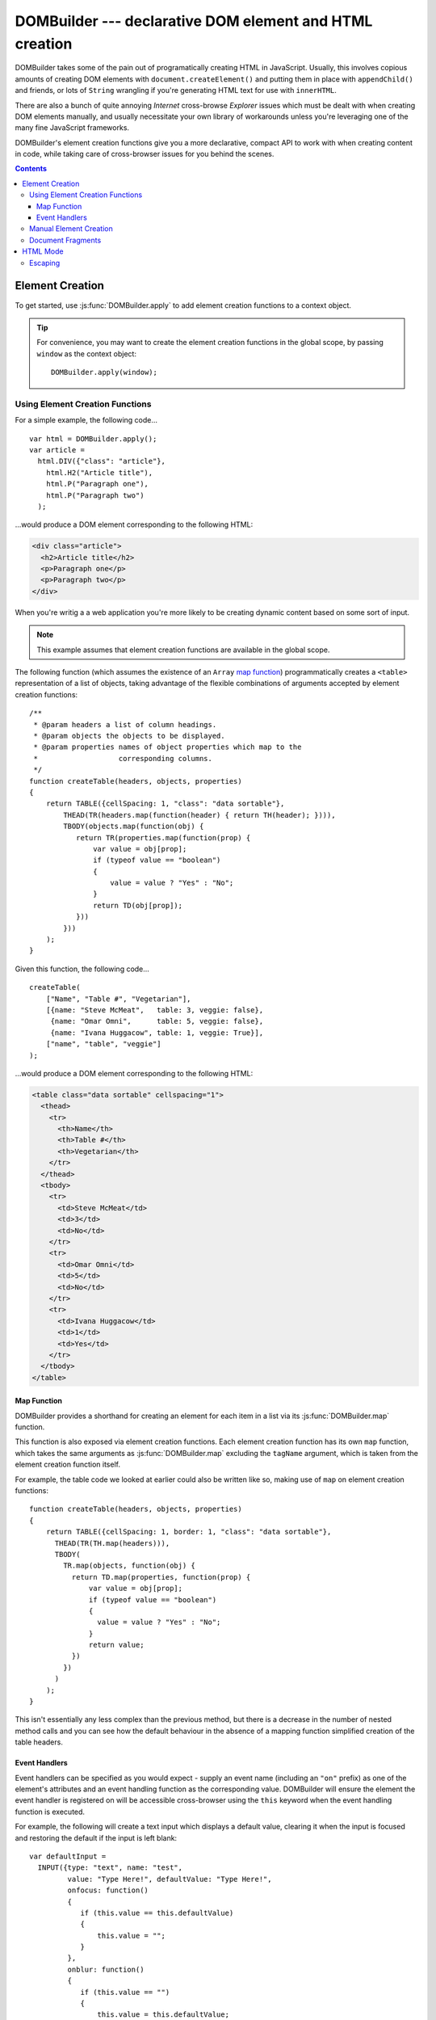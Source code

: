 .. DOMBuilder documentation master file, created by
   sphinx-quickstart on Thu Jan 20 23:05:55 2011.
   You can adapt this file completely to your liking, but it should at least
   contain the root `toctree` directive.

DOMBuilder --- declarative DOM element and HTML creation
========================================================

DOMBuilder takes some of the pain out of programatically creating HTML in
JavaScript. Usually, this involves copious amounts of creating DOM
elements with ``document.createElement()`` and putting them in place with
``appendChild()`` and friends, or lots of ``String`` wrangling if you're
generating HTML text for use with ``innerHTML``.

There are also a bunch of quite annoying *Internet* cross-browse
*Explorer* issues which must be dealt with when creating DOM elements
manually, and usually necessitate your own library of workarounds unless
you're leveraging one of the many fine JavaScript frameworks.

DOMBuilder's element creation functions give you a more declarative,
compact API to work with when creating content in code, while taking care
of cross-browser issues for you behind the scenes.

.. contents::

Element Creation
----------------

To get started, use :js:func:`DOMBuilder.apply` to add element creation
functions to a context object.

.. js:function:: DOMBuilder.apply([context])

   :param Object context:
       an object to have element creation functions added to it.
       If not provided, a new Object will be created and used.
   :returns: The context Object which was passed in or created.

   Creates functions in a context object with names corresponding to valid
   HTML elements. When called, these functions will create the appropriate
   elements, giving them any attributes which are specified and creating and
   appending any children which are specified.

   Element creation functions accept the following variations of
   arguments:

   +---------------------------------------------------------------------------------+
   | Element Creation Function Arguments                                             |
   +=================================+===============================================+
   | ``(attributes, child1, ...)``   | an attributes object followed by an arbitrary |
   |                                 | number of children.                           |
   +---------------------------------+-----------------------------------------------+
   | ``(attributes, [child1, ...])`` | an attributes object and an ``Array`` of      |
   |                                 | children.                                     |
   +---------------------------------+-----------------------------------------------+
   | ``(child1, ...)``               | an arbitrary number of children.              |
   +---------------------------------+-----------------------------------------------+
   + ``([child1, ...])``             | an ``Array`` of children.                     |
   +---------------------------------+-----------------------------------------------+

   See :js:func:`DOMBuilder.createElement` for more detail on how these
   arguments are used.

.. tip::
   For convenience, you may want to create the element creation functions
   in the global scope, by passing ``window`` as the context object::

      DOMBuilder.apply(window);

Using Element Creation Functions
~~~~~~~~~~~~~~~~~~~~~~~~~~~~~~~~

For a simple example, the following code...

::

   var html = DOMBuilder.apply();
   var article =
     html.DIV({"class": "article"},
       html.H2("Article title"),
       html.P("Paragraph one"),
       html.P("Paragraph two")
     );

...would produce a DOM element corresponding to the following HTML:

.. code-block:: html

   <div class="article">
     <h2>Article title</h2>
     <p>Paragraph one</p>
     <p>Paragraph two</p>
   </div>

When you're writig a a web application you're more likely to be creating
dynamic content based on some sort of input.

.. note::
   This example assumes that element creation functions are available in
   the global scope.

The following function (which assumes the existence of an ``Array``
`map function`_) programmatically creates a ``<table>`` representation of
a list of objects, taking advantage of the flexible combinations of
arguments accepted by element creation functions::

   /**
    * @param headers a list of column headings.
    * @param objects the objects to be displayed.
    * @param properties names of object properties which map to the
    *                   corresponding columns.
    */
   function createTable(headers, objects, properties)
   {
       return TABLE({cellSpacing: 1, "class": "data sortable"},
           THEAD(TR(headers.map(function(header) { return TH(header); }))),
           TBODY(objects.map(function(obj) {
              return TR(properties.map(function(prop) {
                  var value = obj[prop];
                  if (typeof value == "boolean")
                  {
                      value = value ? "Yes" : "No";
                  }
                  return TD(obj[prop]);
              }))
           }))
       );
   }

Given this function, the following code...

::

   createTable(
       ["Name", "Table #", "Vegetarian"],
       [{name: "Steve McMeat",   table: 3, veggie: false},
        {name: "Omar Omni",      table: 5, veggie: false},
        {name: "Ivana Huggacow", table: 1, veggie: True}],
       ["name", "table", "veggie"]
   );

...would produce a DOM element corresponding to the following HTML:

.. code-block:: html

   <table class="data sortable" cellspacing="1">
     <thead>
       <tr>
         <th>Name</th>
         <th>Table #</th>
         <th>Vegetarian</th>
       </tr>
     </thead>
     <tbody>
       <tr>
         <td>Steve McMeat</td>
         <td>3</td>
         <td>No</td>
       </tr>
       <tr>
         <td>Omar Omni</td>
         <td>5</td>
         <td>No</td>
       </tr>
       <tr>
         <td>Ivana Huggacow</td>
         <td>1</td>
         <td>Yes</td>
       </tr>
     </tbody>
   </table>

.. _`map function`: https://developer.mozilla.org/en/JavaScript/Reference/Global_Objects/Array/map

Map Function
############

.. versionadded:: 1.3

DOMBuilder provides a shorthand for creating an element for each item in a
list via its :js:func:`DOMBuilder.map` function.

.. js:function:: DOMBuilder.map(tagName[, defaultAttributes], items[, mappingFunction])

   Creates an element for (potentially) every item in a list.

   :param String tagName:
      the name of the element to create for each item in the list.
   :param Object attributes: default attributes for the element.
   :param Array items:
      the list of items to use as the basis for creating elements.
   :param Function mappingFunction:
      a function to be called with each item in the list, to provide
      contents for the element which will be created for that item.

   If provided, the mapping function will be called with the following
   arguments::

      mappingFunction(item, attributes, itemIndex)

   Contents created by the function can consist of a single value (in DOM
   mode: an ``Element``, ``DocumentFragment``, ``String`` or ``Number``)
   or a mixed ``Array`` of these types.

   Attributes for the created element can be altered per-item by
   modifying the ``attributes`` argument, which will initially contain
   the contents of ``defaultAttributes``, if it was provided.

   The mapping function can prevent an element from being created for a
   given item altogether by returning ``null``.

   If a mapping function is not provided, a new element will be created
   for each item in the list and the item itself will be used as the
   contents.

This function is also exposed via element creation functions. Each
element creation function has its own ``map`` function, which takes the
same arguments as :js:func:`DOMBuilder.map` excluding the ``tagName``
argument, which is taken from the element creation function itself.

For example, the table code we looked at earlier could also be written
like so, making use of ``map`` on element creation functions::

   function createTable(headers, objects, properties)
   {
       return TABLE({cellSpacing: 1, border: 1, "class": "data sortable"},
         THEAD(TR(TH.map(headers))),
         TBODY(
           TR.map(objects, function(obj) {
             return TD.map(properties, function(prop) {
                 var value = obj[prop];
                 if (typeof value == "boolean")
                 {
                   value = value ? "Yes" : "No";
                 }
                 return value;
             })
           })
         )
       );
   }

This isn't essentially any less complex than the previous method, but
there is a decrease in the number of nested method calls and you can see
how the default behaviour in the absence of a mapping function simplified
creation of the table headers.

Event Handlers
##############

Event handlers can be specified as you would expect - supply an event name
(including an ``"on"`` prefix) as one of the element's attributes and an event
handling function as the corresponding value. DOMBuilder will ensure the
element the event handler is registered on will be accessible cross-browser
using the ``this`` keyword when the event handling function is executed.

For example, the following will create a text input which displays a default
value, clearing it when the input is focused and restoring the default if
the input is left blank::

   var defaultInput =
     INPUT({type: "text", name: "test",
            value: "Type Here!", defaultValue: "Type Here!",
            onfocus: function()
            {
               if (this.value == this.defaultValue)
               {
                   this.value = "";
               }
            },
            onblur: function()
            {
               if (this.value == "")
               {
                   this.value = this.defaultValue;
               }
            }});

Manual Element Creation
~~~~~~~~~~~~~~~~~~~~~~~

The function which does the majority of the work when you call an element
creation function is available for your own use - the main difference is that
it's inflexible with the arguments it accepts, but it's still more
convenient than creating and populating elements manually using DOM methods.

.. js:function:: DOMBuilder.createElement(tagName[, attributes[, children]])

   :param String tagName: the name of the element to be created.
   :param Object attributes: attributes to be applied to the new element.
   :param Array children:
       childen to be appended to the new element; may be composed of mixed
       ``String``, ``Number``, ``Element`` or ``DocumentFragment``.

   Creates a DOM element or :js:class:`DOMBuilder.Tag` object with the given tag name,
   attributes and children - this is the underlying function used by the
   element creation functions created by :js:func:`DOMBuilder.apply`.

   If attributes are provided, any properties of the given object which have
   names starting with ``"on"`` and which have a ``Function`` as their value
   will be assigned as event listeners on the new element. It is assumed that
   a valid event name is set as the attribute name in this case.

   If children are provided, they will be added to the new element.
   ``String`` or ``Number`` children will be added as text nodes. It is
   assumed that any child passed which is not a ``String`` or ``Number``
   will be a DOM element or :js:class:`DOMBuilder.Tag`.

   .. versionchanged:: 1.2
      Now generates :js:class:`DOMBuilder.Tag` objects if
      :js:attr:`DOMBuilder.mode` is set to anything but ``"DOM"``.

Document Fragments
~~~~~~~~~~~~~~~~~~

.. versionadded:: 1.3

TODO

HTML Mode
---------

.. versionadded:: 1.2

DOMBuilder can also be used to generate HTML without having to engage in
extensive ``String`` wrangling. The type of output it generates is controlled
by the :js:attr:`DOMBuilder.mode` flag.

.. js:attribute:: DOMBuilder.mode

   Determines which kind of objects :js:func:`DOMBuilder.createElement` will
   create.

   The allowable values are:

   +-------------+------------------------------------------------------------------+
   | Value       | Output                                                           |
   +=============+==================================================================+
   | ``"DOM"``   | DOM elements (default value)                                     |
   +-------------+------------------------------------------------------------------+
   | ``"HTML"``  | :js:class:`DOMBuilder.Tag` objects which ``toString()`` to HTML4 |
   +-------------+------------------------------------------------------------------+
   | ``"XHTML"`` | :js:class:`DOMBuilder.Tag` objects which ``toString()`` to XHTML |
   +-------------+------------------------------------------------------------------+

Yes, that is pretty ugly, but the majority of your usage will depend on the
environment your JavaScript is executing in. If you're on the browser, you're
more likely to want to create DOM elements which are easy to attach event
handlers to, while on the backend you'll probably stick exclusively to one
of the HTML modes.

Of course, there are plenty of scenarios where you would want to generate
HTML in a browser. For example, inserting new content using ``innerHTML``
can be a lot faster than using the DOM methods in scenarios where none of
its limitations or side-effects apply.

To change to HTML mode, set :js:attr:`DOMBuilder.mode` to the appropriate
type of HTML output you want and use it as normal. In HTML mode, element
creation functions create :js:class:`DOMBuilder.Tag` objects.

.. js:class:: DOMBuilder.Tag(tagName[, attributes[, children]])

   A representation of an HTML tag, its attributes and child contents.

   Arguments are as per :js:func:`DOMBuilder.createElement`.

.. js:function:: DOMBuilder.Tag.appendChild(child)

   Adds to the list of children, for cases where the desired structure
   cannot be built up at Tag creation time.

.. js:function:: DOMBuilder.Tag.toString()

   Creates a ``String`` containing the HTML representation of this object
   and its children. By default, any ``String`` children will be escaped
   to prevent the use of sensitive HTML characters - see the `Escaping`_
   section for details on controlling escaping.

If you're going to be working with mixed output types, forgetting to reset
:js:attr:`DOMBuilder.mode` would be catastrophic, so DOMBuilder provides
:js:func:`DOMBuilder.withNode` to manage it for you.

.. js:function:: DOMBuilder.withNode(mode, func)

   Calls a function, with :js:attr:`DOMBuilder.mode` set to the given value
   for the duration of the function call, and returns its output.

The following `FireBug`_ console session shows :js:func:`DOMBuilder.withNode` in action::

    >>> function createParagraph() { return P("Bed and", BR(), "BReakfast"); }
    >>> createParagraph().toString() // DOM mode by default
    "[object HTMLParagraphElement]"
    >>> DOMBuilder.withMode("HTML", createParagraph).toString();
    "<p>Bed and<br>BReakfast</p>"
    >>> DOMBuilder.withMode("XHTML", createParagraph).toString();
    "<p>Bed and<br />BReakfast</p>"
    >>> DOMBuilder.withMode("HTML", function() { return createParagraph() + " " + DOMBuilder.withMode("XHTML", createParagraph); })
    "<p>Bed and<br>BReakfast</p> <p>Bed and<br />BReakfast</p>"

.. _Firebug: http://www.getfirebug.com

Escaping
~~~~~~~~

HTML mode was initially introduced with backend use in mind - specifically,
for generating forms and working with user input. As such, autoescaping was
implemented to protect the developer from malicious user input. The same can
still apply on the frontend, so :js:func:`DOMBuilder.Tag.toString`
automatically escapes the following characters in any ``String`` contents it
finds, replacing them with their equivalent HTML entities::

   < > & ' "

If you have a ``String`` which is known to be safe for inclusion without
escaping, pass it through :js:func:`DOMBuilder.markSafe` before adding it
to a :js:class:`DOMBuilder.Tag`.

.. js:function:: DOMBuilder.markSafe(value)

   :param String value: A known-safe string.
   :returns: A ``SafeString`` object.

There is also a corresponding method to determine if a ``String`` is
already marked as safe.

.. js:function:: DOMBuilder.isSafe(value)

   :returns: ``true`` if the given ``String`` is marked as safe, ``false``
       otherwise.

Assuming we're in HTML mode, this example shows how autoescaping deals with
malicious input::

   >>> var input = "<span style=\"font-size: 99999px;\" onhover=\"location.href='whereveriwant'\">Free money!</span>";
   >>> P("Steve the dog says: ", input).toString()
   "<p>Steve the dog says: &lt;span style=&quot;font-size: 99999px;&quot; onhover=&quot;location.href=&#39;whereveriwant&#39;&quot;&gt;Free money!&lt;/span&gt;</p>"

But say you have a ``String`` containing HTML which you trust and do want to
render, like a status message you've just created, or an ``XMLHTTPRequest``
response::

   >>> var response = "You have <strong>won the internet!</strong>";
   >>> P("According to our experts: ", response).toString()
   "<p>According to our experts: You have &lt;strong&gt;won the internet!&lt;/strong&gt;</p>"
   >>> P("According to our experts: ", DOMBuilder.markSafe(response)).toString()
   "<p>According to our experts: You have <strong>won the internet!</strong></p>"

.. warning::

   String operations performed on a String which was marked safe will
   produce a String which is not marked as safe.

To avoid accidentally removing safe status from a ``String``, try not to mark it
safe until it's ready for use::

   >>> var response = "<span style=\"font-family: Comic Sans MS\">Your money is safe with us!</span>";
   >>> function tasteFilter(s) { return s.replace(/Comic Sans MS/gi, "Verdana"); }
   >>> var safeResponse = DOMBuilder.markSafe(response);
   >>> P("Valued customer: ", safeResponse).toString()
   "<p>Valued customer: <span style="font-family: Comic Sans MS">Your money is safe with us!</span></p>"
   >>> P("Valued customer: ", tasteFilter(safeResponse)).toString()
   "<p>Valued customer: &lt;span style=&quot;font-family: Verdana&quot;&gt;Your money is safe with us!&lt;/span&gt;</p>"